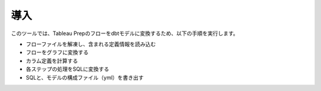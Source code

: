 導入
******************************************************

このツールでは、Tableau Prepのフローをdbtモデルに変換するため、以下の手順を実行します。

- フローファイルを解凍し、含まれる定義情報を読み込む
- フローをグラフに変換する
- カラム定義を計算する
- 各ステップの処理をSQLに変換する
- SQLと、モデルの構成ファイル（yml）を書き出す